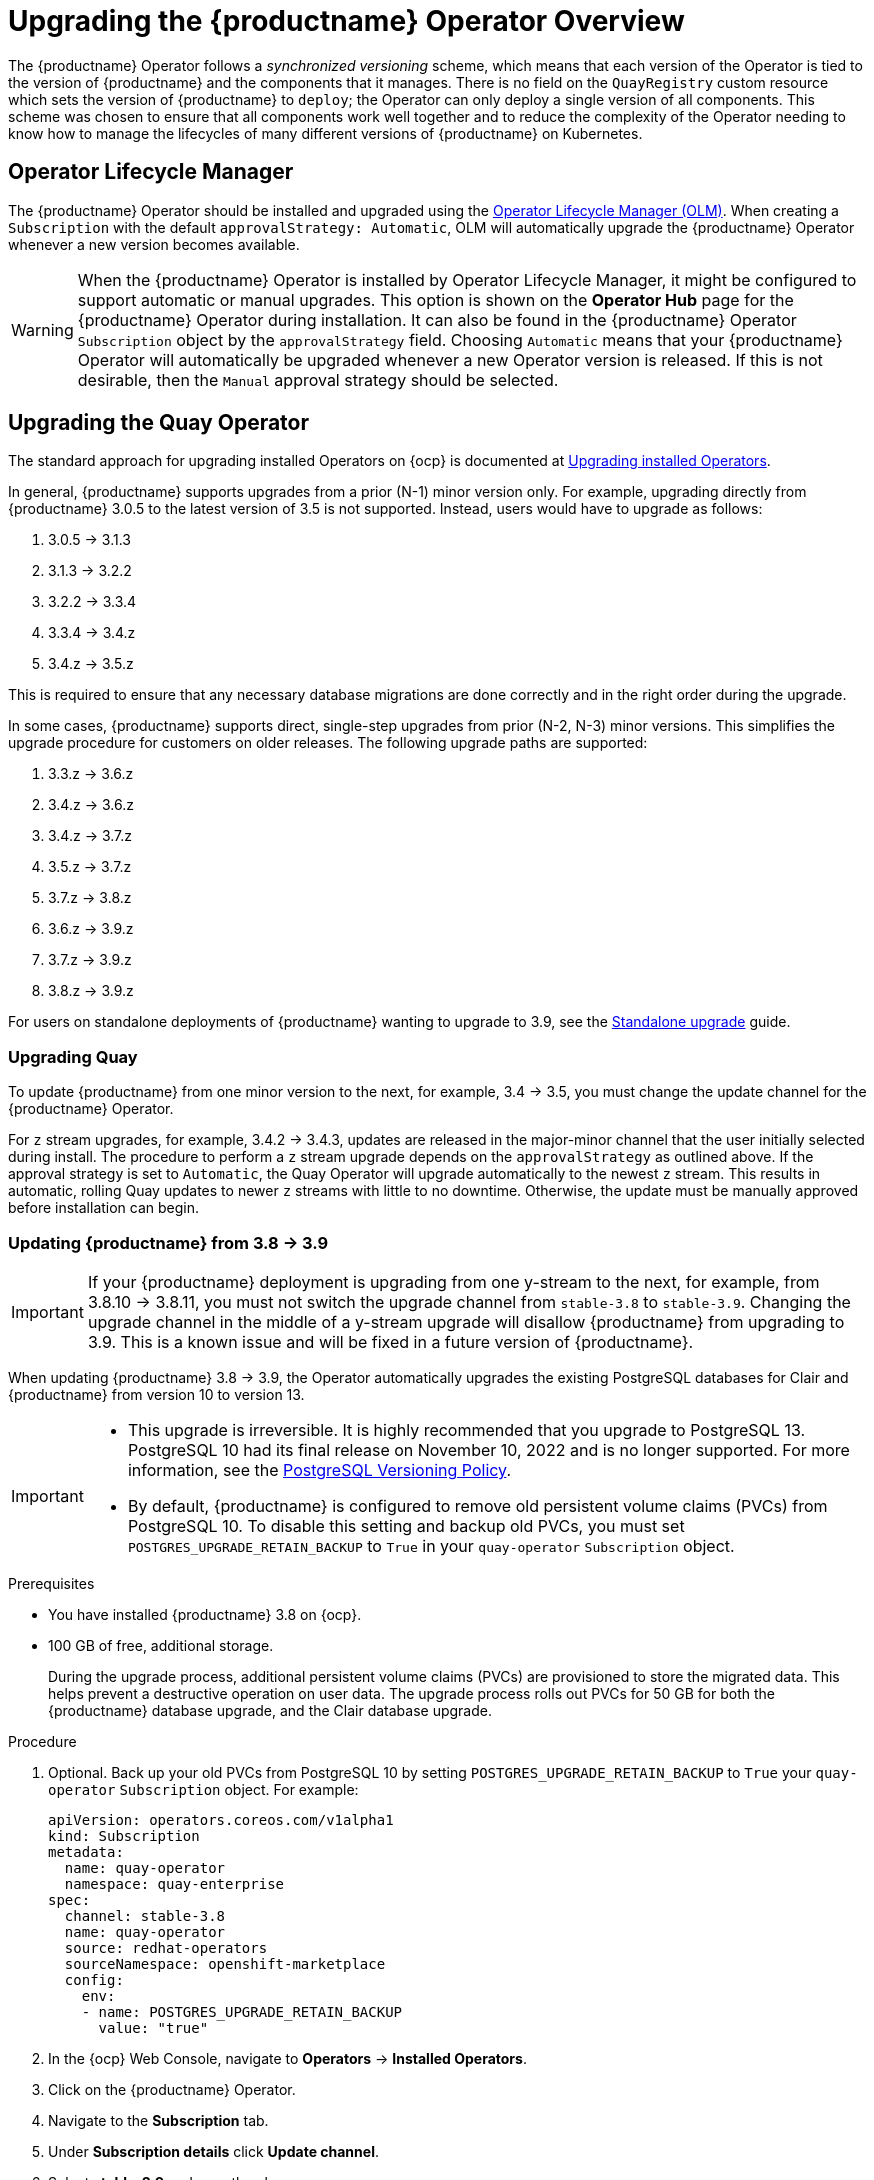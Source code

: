 [id="operator-upgrade"]
= Upgrading the {productname} Operator Overview

The {productname} Operator follows a _synchronized versioning_ scheme, which means that each version of the Operator is tied to the version of {productname} and the components that it manages. There is no field on the `QuayRegistry` custom resource which sets the version of {productname} to `deploy`; the Operator can only deploy a single version of all components. This scheme was chosen to ensure that all components work well together and to reduce the complexity of the Operator needing to know how to manage the lifecycles of many different versions of {productname} on Kubernetes.

[id="operator-lifecycle-manager"]
== Operator Lifecycle Manager

The {productname} Operator should be installed and upgraded using the link:https://docs.openshift.com/container-platform/{ocp-y}/operators/understanding/olm/olm-understanding-olm.html[Operator Lifecycle Manager (OLM)]. When creating a `Subscription` with the default `approvalStrategy: Automatic`, OLM will automatically upgrade the {productname} Operator whenever a new version becomes available.

[WARNING]
====
When the {productname} Operator is installed by Operator Lifecycle Manager, it might be configured to support automatic or manual upgrades. This option is shown on the *Operator Hub* page for the {productname} Operator during installation. It can also be found in the {productname} Operator `Subscription` object by the `approvalStrategy` field.  Choosing `Automatic` means that your {productname} Operator will automatically be upgraded whenever a new Operator version is released. If this is not desirable, then the `Manual` approval strategy should be selected.
====

[id="upgrading-quay-operator"]
== Upgrading the Quay Operator

The standard approach for upgrading installed Operators on {ocp} is documented at link:https://docs.openshift.com/container-platform/{ocp-y}/operators/admin/olm-upgrading-operators.html[Upgrading installed Operators].

In general, {productname} supports upgrades from a prior (N-1) minor version only.  For example, upgrading directly from {productname} 3.0.5 to the latest version of 3.5 is not supported. Instead, users would have to upgrade as follows:

. 3.0.5 -> 3.1.3
. 3.1.3 -> 3.2.2
. 3.2.2 -> 3.3.4
. 3.3.4 -> 3.4.z
. 3.4.z -> 3.5.z

This is required to ensure that any necessary database migrations are done correctly and in the right order during the upgrade.

In some cases, {productname} supports direct, single-step upgrades from prior (N-2, N-3) minor versions. This simplifies the upgrade procedure for customers on older releases. The following upgrade paths are supported:

. 3.3.z -> 3.6.z
. 3.4.z -> 3.6.z
. 3.4.z -> 3.7.z
. 3.5.z -> 3.7.z
. 3.7.z -> 3.8.z
. 3.6.z -> 3.9.z
. 3.7.z -> 3.9.z
. 3.8.z -> 3.9.z

For users on standalone deployments of {productname} wanting to upgrade to 3.9, see the link:https://access.redhat.com/documentation/en-us/red_hat_quay/{producty}/html-single/upgrade_red_hat_quay/index#standalone_upgrade[Standalone upgrade] guide.

[id="upgrading-red-hat-quay"]
=== Upgrading Quay

To update {productname} from one minor version to the next, for example, 3.4 -> 3.5, you must change the update channel for the {productname} Operator.

For `z` stream upgrades, for example, 3.4.2 -> 3.4.3, updates are released in the major-minor channel that the user initially selected during install. The procedure to perform a `z` stream upgrade depends on the `approvalStrategy` as outlined above. If the approval strategy is set to `Automatic`, the Quay Operator will upgrade automatically to the newest `z` stream. This results in automatic, rolling Quay updates to newer `z` streams with little to no downtime. Otherwise, the update must be manually approved before installation can begin.

[id="upgrading-postgresql-databases"]
=== Updating {productname} from 3.8 -> 3.9

[IMPORTANT]
====
If your {productname} deployment is upgrading from one y-stream to the next, for example, from 3.8.10 -> 3.8.11, you must not switch the upgrade channel from `stable-3.8` to `stable-3.9`. Changing the upgrade channel in the middle of a y-stream upgrade will disallow {productname} from upgrading to 3.9. This is a known issue and will be fixed in a future version of {productname}. 
====

When updating {productname} 3.8 -> 3.9, the Operator automatically upgrades the existing PostgreSQL databases for Clair and {productname} from version 10 to version 13. 

[IMPORTANT]
====
* This upgrade is irreversible. It is highly recommended that you upgrade to PostgreSQL 13. PostgreSQL 10 had its final release on November 10, 2022 and is no longer supported. For more information, see the link:https://www.postgresql.org/support/versioning/[PostgreSQL Versioning Policy]. 
* By default, {productname} is configured to remove old persistent volume claims (PVCs) from PostgreSQL 10. To disable this setting and backup old PVCs, you must set `POSTGRES_UPGRADE_RETAIN_BACKUP` to `True` in your `quay-operator` `Subscription` object. 
====

.Prerequisites 

* You have installed {productname} 3.8 on {ocp}. 
* 100 GB of free, additional storage.
+
During the upgrade process, additional persistent volume claims (PVCs) are provisioned to store the migrated data. This helps prevent a destructive operation on user data. The upgrade process rolls out PVCs for 50 GB for both the {productname} database upgrade, and the Clair database upgrade. 

.Procedure

. Optional. Back up your old PVCs from PostgreSQL 10 by setting `POSTGRES_UPGRADE_RETAIN_BACKUP` to `True` your `quay-operator` `Subscription` object. For example:
+
[source,yaml]
----
apiVersion: operators.coreos.com/v1alpha1
kind: Subscription
metadata:
  name: quay-operator
  namespace: quay-enterprise
spec:
  channel: stable-3.8
  name: quay-operator
  source: redhat-operators
  sourceNamespace: openshift-marketplace
  config:
    env: 
    - name: POSTGRES_UPGRADE_RETAIN_BACKUP
      value: "true"
----

. In the {ocp} Web Console, navigate to *Operators* -> *Installed Operators*. 

. Click on the {productname} Operator. 

. Navigate to the *Subscription* tab. 

. Under *Subscription details* click *Update channel*. 

. Select *stable-3.9* and save the changes. 

. Check the progress of the new installation under *Upgrade status*. Wait until the upgrade status changes to *1 installed* before proceeding. 

. In your {ocp} cluster, navigate to *Workloads* -> *Pods*. Existing pods should be terminated, or in the process of being terminated. 

. Wait for the following pods, which are responsible for upgrading the database and alembic migration of existing data, to spin up: `clair-postgres-upgrade`, `quay-postgres-upgrade`, and `quay-app-upgrade`. 

. After the `clair-postgres-upgrade`, `quay-postgres-upgrade`, and `quay-app-upgrade` pods are marked as *Completed*, the remaining pods for your {productname} deployment spin up. This takes approximately ten minutes. 

. Verify that the `quay-database` and `clair-postgres` pods now use the `postgresql-13` image. 

. After the `quay-app` pod is marked as *Running*, you can reach your {productname} registry. 

[id="upgrade-33-36"]
=== Upgrading directly from 3.3.z or 3.4.z to 3.6

The following section provides important information when upgrading from {productname} 3.3.z or 3.4.z to 3.6. 

[id="upgrading-edge-routing-enabled"]
==== Upgrading with edge routing enabled

* Previously, when running a 3.3.z version of {productname} with edge routing enabled, users were unable to upgrade to 3.4.z versions of {productname}. This has been resolved with the release of {productname} 3.6.

* When upgrading from 3.3.z to 3.6, if `tls.termination` is set to `none` in your {productname} 3.3.z deployment, it will change to HTTPS with TLS edge termination and use the default cluster wildcard certificate. For example:
+
[source,yaml]
----
apiVersion: redhatcop.redhat.io/v1alpha1
kind: QuayEcosystem
metadata:
  name: quay33
spec:
  quay:
    imagePullSecretName: redhat-pull-secret
    enableRepoMirroring: true
    image: quay.io/quay/quay:v3.3.4-2
    ...
    externalAccess:
      hostname: quayv33.apps.devcluster.openshift.com
      tls:
        termination: none
    database:
...
----

[id="upgrading-with-tls-cert-key-pairs-without-san"]
==== Upgrading with custom SSL/TLS certificate/key pairs without Subject Alternative Names

There is an issue for customers using their own SSL/TLS certificate/key pairs without Subject Alternative Names (SANs) when upgrading from {productname} 3.3.4 to {productname} 3.6 directly. During the upgrade to {productname} 3.6, the deployment is blocked, with the error message from the {productname} Operator pod logs indicating that the {productname} SSL/TLS certificate must have SANs.

If possible, you should regenerate your SSL/TLS certificates with the correct hostname in the SANs. A possible workaround involves defining an environment variable in the `quay-app`, `quay-upgrade` and `quay-config-editor` pods after upgrade to enable CommonName matching:

----
 GODEBUG=x509ignoreCN=0
----

The `GODEBUG=x509ignoreCN=0` flag enables the legacy behavior of treating the CommonName field on X.509 certificates as a hostname when no SANs are present. However, this workaround is not recommended, as it will not persist across a redeployment.

[id="configuring-clair-v4-upgrading-from-33-34-to-36"]
==== Configuring Clair v4 when upgrading from 3.3.z or 3.4.z to 3.6 using the {productname} Operator

To set up Clair v4 on a new {productname} deployment on {ocp}, it is highly recommended to use the {productname} Operator. By default, the {productname} Operator will install or upgrade a Clair deployment along with your {productname} deployment and configure Clair automatically.

//link needs replaced
For instructions about setting up Clair v4 in a disconnected {ocp} cluster, see link:https://access.redhat.com/documentation/en-us/red_hat_quay/{producty}/html-single/manage_red_hat_quay/index#clair-openshift[Setting Up Clair on a {productname} OpenShift deployment].

[id="swift-config-upgrading-from-33-to-36"]
=== Swift configuration when upgrading from 3.3.z to 3.6

When upgrading from {productname} 3.3.z to 3.6.z, some users might receive the following error: `Switch auth v3 requires tenant_id (string) in os_options`. As a workaround, you can manually update your `DISTRIBUTED_STORAGE_CONFIG` to add the `os_options` and `tenant_id` parameters:

[source,yaml]
----
  DISTRIBUTED_STORAGE_CONFIG:
    brscale:
    - SwiftStorage
    - auth_url: http://****/v3
      auth_version: "3"
      os_options:
        tenant_id: ****
        project_name: ocp-base
        user_domain_name: Default
      storage_path: /datastorage/registry
      swift_container: ocp-svc-quay-ha
      swift_password: *****
      swift_user: *****
----

[id="changin-update-channel-for-operator"]
=== Changing the update channel for the {productname} Operator

The subscription of an installed Operator specifies an update channel, which is used to track and receive updates for the Operator. To upgrade the {productname} Operator to start tracking and receiving updates from a newer channel, change the update channel in the *Subscription* tab for the installed {productname} Operator. For subscriptions with an `Automatic` approval strategy, the upgrade begins automatically and can be monitored on the page that lists the Installed Operators.

[id="manually-approving-pending-operator-upgrade"]
=== Manually approving a pending Operator upgrade

If an installed Operator has the approval strategy in its subscription set to `Manual`, when new updates are released in its current update channel, the update must be manually approved before installation can begin. If the {productname} Operator has a pending upgrade, this status will be displayed in the list of Installed Operators. In the `Subscription` tab for the {productname} Operator, you can preview the install plan and review the resources that are listed as available for upgrade. If satisfied, click `Approve` and return to the page that lists Installed Operators to monitor the progress of the upgrade.

The following image shows the *Subscription* tab in the UI, including the update `Channel`, the `Approval` strategy, the `Upgrade status` and the `InstallPlan`:

image:update-channel-approval-strategy.png[Subscription tab including upgrade Channel and Approval strategy]

The list of Installed Operators provides a high-level summary of the current Quay installation:

image:installed-operators-list.png[Installed Operators]

[id="upgrading-quayregistry"]
== Upgrading a QuayRegistry

When the {productname} Operator starts, it immediately looks for any `QuayRegistries` it can find in the namespace(s) it is configured to watch. When it finds one, the following logic is used:

* If `status.currentVersion` is unset, reconcile as normal.
* If `status.currentVersion` equals the Operator version, reconcile as normal.
* If `status.currentVersion` does not equal the Operator version, check if it can be upgraded. If it can, perform upgrade tasks and set the `status.currentVersion` to the Operator's version once complete. If it cannot be upgraded, return an error and leave the `QuayRegistry` and its deployed Kubernetes objects alone.

[id="upgrading-quayecosystem"]
== Upgrading a QuayEcosystem

Upgrades are supported from previous versions of the Operator which used the `QuayEcosystem` API for a limited set of configurations. To ensure that migrations do not happen unexpectedly, a special label needs to be applied to the `QuayEcosystem` for it to be migrated. A new `QuayRegistry` will be created for the Operator to manage, but the old `QuayEcosystem` will remain until manually deleted to ensure that you can roll back and still access Quay in case anything goes wrong. To migrate an existing `QuayEcosystem` to a new `QuayRegistry`, use the following procedure. 

.Procedure

. Add `"quay-operator/migrate": "true"` to the `metadata.labels` of the `QuayEcosystem`.
+
[source,terminal]
----
$ oc edit quayecosystem <quayecosystemname>
----
+
[source,yaml]
----
metadata:
  labels:
    quay-operator/migrate: "true"
----
. Wait for a `QuayRegistry` to be created with the same `metadata.name` as your `QuayEcosystem`. The `QuayEcosystem` will be marked with the label `"quay-operator/migration-complete": "true"`.

. After the `status.registryEndpoint` of the new `QuayRegistry` is set, access {productname} and confirm that all data and settings were migrated successfully.

. If everything works correctly, you can delete the `QuayEcosystem` and Kubernetes garbage collection will clean up all old resources.

[id="reverting-quayecosystem-upgrade"]
=== Reverting QuayEcosystem Upgrade

If something goes wrong during the automatic upgrade from `QuayEcosystem` to `QuayRegistry`, follow these steps to revert back to using the `QuayEcosystem`:

.Procedure

. Delete the `QuayRegistry` using either the UI or `kubectl`:
+
[source,terminal]
----
$ kubectl delete -n <namespace> quayregistry <quayecosystem-name>
----

. If external access was provided using a `Route`, change the `Route` to point back to the original `Service` using the UI or `kubectl`.

[NOTE]
====
If your `QuayEcosystem` was managing the PostgreSQL database, the upgrade process will migrate your data to a new PostgreSQL database managed by the upgraded Operator. Your old database will not be changed or removed but {productname} will no longer use it once the migration is complete. If there are issues during the data migration, the upgrade process will exit and it is recommended that you continue with your database as an unmanaged component.
====

[id="supported-quayecossytem-configurations-for-upgrades"]
=== Supported QuayEcosystem Configurations for Upgrades

The {productname} Operator reports errors in its logs and in `status.conditions` if migrating a `QuayEcosystem` component fails or is unsupported. All unmanaged components should migrate successfully because no Kubernetes resources need to be adopted and all the necessary values are already provided in {productname}'s `config.yaml` file.

*Database*

Ephemeral database not supported (`volumeSize` field must be set).

*Redis*

Nothing special needed.

*External Access*

Only passthrough `Route` access is supported for automatic migration. Manual migration required for other methods.

* `LoadBalancer` without custom hostname:
After the `QuayEcosystem` is marked with label `"quay-operator/migration-complete": "true"`, delete the `metadata.ownerReferences` field from existing `Service` _before_ deleting the `QuayEcosystem` to prevent Kubernetes from garbage collecting the `Service` and removing the load balancer. A new `Service` will be created with `metadata.name` format `<QuayEcosystem-name>-quay-app`. Edit the `spec.selector` of the existing `Service` to match the `spec.selector` of the new `Service` so traffic to the old load balancer endpoint will now be directed to the new pods. You are now responsible for the old `Service`; the Quay Operator will not manage it.

* `LoadBalancer`/`NodePort`/`Ingress` with custom hostname:
A new `Service` of type `LoadBalancer` will be created with `metadata.name` format `<QuayEcosystem-name>-quay-app`. Change your DNS settings to point to the `status.loadBalancer` endpoint provided by the new `Service`.

*Clair*

Nothing special needed.

*Object Storage*

`QuayEcosystem` did not have a managed object storage component, so object storage will always be marked as unmanaged. Local storage is not supported.

*Repository Mirroring*

Nothing special needed.

